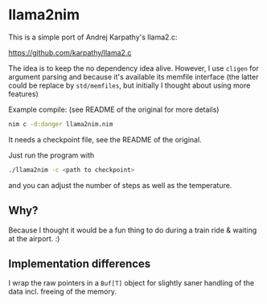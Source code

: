* llama2nim

This is a simple port of Andrej Karpathy's llama2.c:

https://github.com/karpathy/llama2.c

The idea is to keep the no dependency idea alive. However, I use
~cligen~ for argument parsing and because it's available its
memfile interface (the latter could be replace by ~std/memfiles~, but
initially I thought about using more features)

Example compile: (see README of the original for more details)
#+begin_src sh
nim c -d:danger llama2nim.nim
#+end_src

It needs a checkpoint file, see the README of the original.

Just run the program with
#+begin_src sh
./llama2nim -c <path to checkpoint>
#+end_src
and you can adjust the number of steps as well as the temperature.

** Why?

Because I thought it would be a fun thing to do during a train ride &
waiting at the airport. :)

** Implementation differences

I wrap the raw pointers in a ~Buf[T]~ object for slightly saner
handling of the data incl. freeing of the memory.
